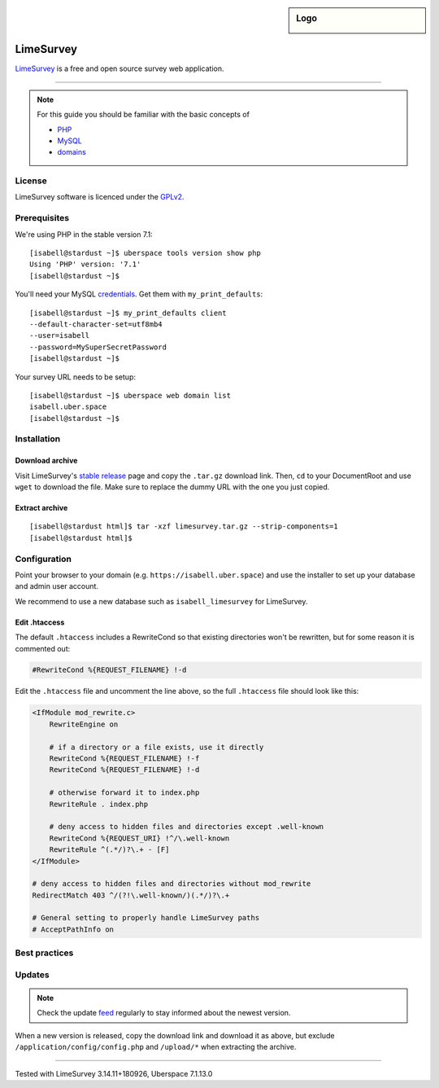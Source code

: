 .. highlight:: console

.. author:: Nico Graf <hallo@uberspace.de>

.. sidebar:: Logo

  .. image:: _static/images/limesurvey.png
      :align: center

##########
LimeSurvey
##########

LimeSurvey_ is a free and open source survey web application.

----

.. note:: For this guide you should be familiar with the basic concepts of

  * PHP_
  * MySQL_
  * domains_

License
=======

LimeSurvey software is licenced under the GPLv2_.

Prerequisites
=============

We're using PHP in the stable version 7.1:

::

 [isabell@stardust ~]$ uberspace tools version show php
 Using 'PHP' version: '7.1'
 [isabell@stardust ~]$

You'll need your MySQL credentials_. Get them with ``my_print_defaults``:

::

 [isabell@stardust ~]$ my_print_defaults client
 --default-character-set=utf8mb4
 --user=isabell
 --password=MySuperSecretPassword
 [isabell@stardust ~]$

Your survey URL needs to be setup:

::

 [isabell@stardust ~]$ uberspace web domain list
 isabell.uber.space
 [isabell@stardust ~]$

Installation
============

Download archive
------

Visit LimeSurvey's `stable release`_ page and copy the ``.tar.gz`` download link. Then, ``cd`` to your DocumentRoot and use ``wget`` to download the file. Make sure to replace the dummy URL with the one you just copied.

.. code-block:: console
 :emphasize-lines: 2
 
 [isabell@stardust ~]$ cd /var/www/virtual/$USER/html/
 [isabell@stardust html]$ wget -O limesurvey.tar.gz https://www.limesurvey.org/stable-release?download=4711:limesurvey4711%20180926targz


Extract archive
------

::

 [isabell@stardust html]$ tar -xzf limesurvey.tar.gz --strip-components=1
 [isabell@stardust html]$ 

Configuration
=============

Point your browser to your domain (e.g. ``https://isabell.uber.space``) and use the installer to set up your database and admin user account.

We recommend to use a new database such as ``isabell_limesurvey`` for LimeSurvey.

Edit .htaccess
---------------

The default ``.htaccess`` includes a RewriteCond so that existing directories won't be rewritten, but for some reason it is commented out:

.. code-block:: apacheconf
 
     #RewriteCond %{REQUEST_FILENAME} !-d



Edit the ``.htaccess`` file and uncomment the line above, so the full ``.htaccess`` file should look like this:

.. code-block:: apacheconf
 
 <IfModule mod_rewrite.c>
     RewriteEngine on
 
     # if a directory or a file exists, use it directly
     RewriteCond %{REQUEST_FILENAME} !-f
     RewriteCond %{REQUEST_FILENAME} !-d
 
     # otherwise forward it to index.php
     RewriteRule . index.php
 
     # deny access to hidden files and directories except .well-known
     RewriteCond %{REQUEST_URI} !^/\.well-known
     RewriteRule ^(.*/)?\.+ - [F]
 </IfModule>
 
 # deny access to hidden files and directories without mod_rewrite
 RedirectMatch 403 ^/(?!\.well-known/)(.*/)?\.+
 
 # General setting to properly handle LimeSurvey paths
 # AcceptPathInfo on

Best practices
==============

Updates
=======

.. note:: Check the update feed_ regularly to stay informed about the newest version.

When a new version is released, copy the download link and download it as above, but exclude ``/application/config/config.php`` and ``/upload/*`` when extracting the archive.

.. code-block:: console
 :emphasize-lines: 2
 
 [isabell@stardust ~]$ cd /var/www/virtual/$USER/html/
 [isabell@stardust html]$ wget -O limesurvey.tar.gz https://www.limesurvey.org/stable-release?download=4711:limesurvey4711%20180926targz
 [isabell@stardust html]$ tar -xzf limesurvey.tar.gz --strip-components=1 --overwrite  --exclude '/application/config/config.php' --exclude '/upload/*'
 [isabell@stardust html]$ 


.. _LimeSurvey: https://www.limesurvey.org/
.. _PHP: https://manual.uberspace.de/en/lang-php.html
.. _MySQL: https://manual.uberspace.de/en/database-mysql.html
.. _credentials: https://manual.uberspace.de/en/database-mysql.html#login-credentials
.. _supervisord: https://manual.uberspace.de/en/daemons-supervisord.html
.. _domains: https://manual.uberspace.de/en/web-domains.html
.. _feed: https://github.com/LimeSurvey/LimeSurvey/releases.atom
.. _GPLv2: https://www.gnu.org/licenses/old-licenses/gpl-2.0.en.html
.. _stable release: https://www.limesurvey.org/en/downloads/category/25-latest-stable-release

----

Tested with LimeSurvey 3.14.11+180926, Uberspace 7.1.13.0

.. authors::

